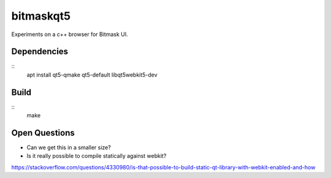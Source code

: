 bitmaskqt5
==========

Experiments on a c++ browser for Bitmask UI.

Dependencies
------------
::
  apt install qt5-qmake qt5-default libqt5webkit5-dev

Build
-----
::
  make

Open Questions
--------------
* Can we get this in a smaller size?
* Is it really possible to compile statically against webkit?
https://stackoverflow.com/questions/4330980/is-that-possible-to-build-static-qt-library-with-webkit-enabled-and-how
